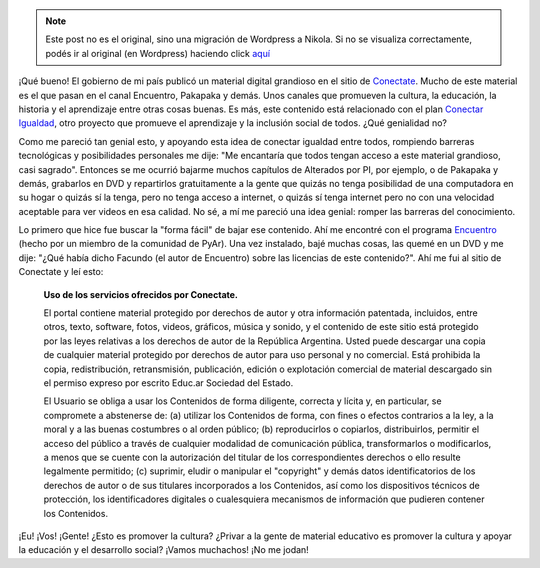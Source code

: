 .. link:
.. description:
.. tags: eu!, facultad, la educación prohibida, libros, software libre
.. date: 2012/07/16 10:09:36
.. title: No todo es color de rosas
.. slug: no-todo-es-color-de-rosas


.. note::

   Este post no es el original, sino una migración de Wordpress a
   Nikola. Si no se visualiza correctamente, podés ir al original (en
   Wordpress) haciendo click aquí_

.. _aquí: http://humitos.wordpress.com/2012/07/16/no-todo-es-color-de-rosas/


.. image:: http://conectate.gov.ar/educar-portal-video-web/module/decorator/img/logoConectate.png

¡Qué bueno! El gobierno de mi país publicó un material digital grandioso
en el sitio de `Conectate <http://conectate.gov.ar>`__. Mucho de este
material es el que pasan en el canal Encuentro, Pakapaka y demás. Unos
canales que promueven la cultura, la educación, la historia y el
aprendizaje entre otras cosas buenas. Es más, este contenido está
relacionado con el plan `Conectar
Igualdad <http://www.conectarigualdad.gob.ar/>`__, otro proyecto que
promueve el aprendizaje y la inclusión social de todos. ¿Qué genialidad
no?

Como me pareció tan genial esto, y apoyando esta idea de conectar
igualdad entre todos, rompiendo barreras tecnológicas y posibilidades
personales me dije: "Me encantaría que todos tengan acceso a este
material grandioso, casi sagrado". Entonces se me ocurrió bajarme muchos
capítulos de Alterados por PI, por ejemplo, o de Pakapaka y demás,
grabarlos en DVD y repartirlos gratuitamente a la gente que quizás no
tenga posibilidad de una computadora en su hogar o quizás sí la tenga,
pero no tenga acceso a internet, o quizás sí tenga internet pero no con
una velocidad aceptable para ver videos en esa calidad. No sé, a mí me
pareció una idea genial: romper las barreras del conocimiento.

Lo primero que hice fue buscar la "forma fácil" de bajar ese contenido.
Ahí me encontré con el programa
`Encuentro <https://launchpad.net/encuentro/>`__ (hecho por un miembro
de la comunidad de PyAr). Una vez instalado, bajé muchas cosas, las
quemé en un DVD y me dije: "¿Qué había dicho Facundo (el autor de
Encuentro) sobre las licencias de este contenido?". Ahí me fui al sitio
de Conectate y leí esto:

    **Uso de los servicios ofrecidos por Conectate.**

    El portal contiene material protegido por derechos de autor y otra
    información patentada, incluidos, entre otros, texto, software,
    fotos, videos, gráficos, música y sonido, y el contenido de este
    sitio está protegido por las leyes relativas a los derechos de
    autor de la República Argentina. Usted puede descargar una copia
    de cualquier material protegido por derechos de autor para uso
    personal y no comercial. Está prohibida la copia, redistribución,
    retransmisión, publicación, edición o explotación comercial de
    material descargado sin el permiso expreso por escrito Educ.ar
    Sociedad del Estado.

    El Usuario se obliga a usar los Contenidos de forma diligente,
    correcta y lícita y, en particular, se compromete a abstenerse de:
    (a) utilizar los Contenidos de forma, con fines o efectos contrarios
    a la ley, a la moral y a las buenas costumbres o al orden público;
    (b) reproducirlos o copiarlos, distribuirlos, permitir el acceso del
    público a través de cualquier modalidad de comunicación pública,
    transformarlos o modificarlos, a menos que se cuente con la
    autorización del titular de los correspondientes derechos o ello
    resulte legalmente permitido; (c) suprimir, eludir o manipular el
    "copyright" y demás datos identificatorios de los derechos de autor
    o de sus titulares incorporados a los Contenidos, así como los
    dispositivos técnicos de protección, los identificadores digitales o
    cualesquiera mecanismos de información que pudieren contener los
    Contenidos.

¡Eu! ¡Vos! ¡Gente! ¿Esto es promover la cultura? ¿Privar a la gente de
material educativo es promover la cultura y apoyar la educación y el
desarrollo social? ¡Vamos muchachos! ¡No me jodan!


